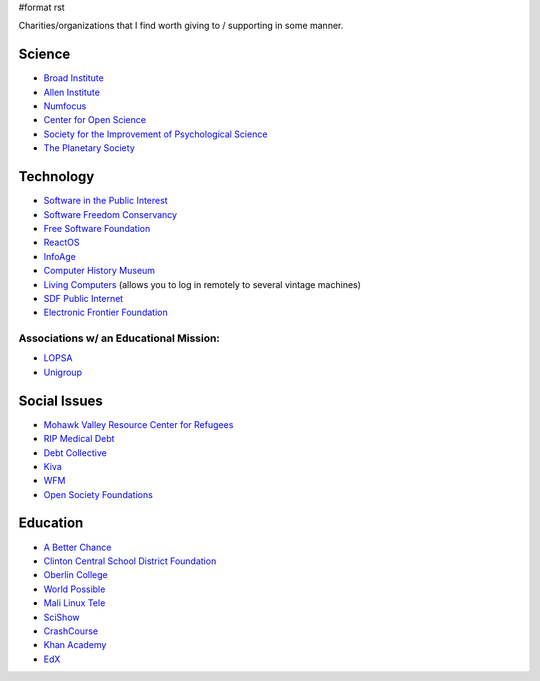 #format rst

Charities/organizations that I find worth giving to / supporting in some manner.

Science
-------

* `Broad Institute`_

* `Allen Institute`_

* Numfocus_

* `Center for Open Science`_

* `Society for the Improvement of Psychological Science`_

* `The Planetary Society`_

Technology
----------

* `Software in the Public Interest`_

* `Software Freedom Conservancy`_

* `Free Software Foundation`_

* ReactOS_

* InfoAge_

* `Computer History Museum`_

* `Living Computers`_ (allows you to log in remotely to several vintage machines)

* `SDF Public Internet`_

* `Electronic Frontier Foundation`_

Associations w/ an Educational Mission:
~~~~~~~~~~~~~~~~~~~~~~~~~~~~~~~~~~~~~~~

* LOPSA_

* Unigroup_

Social Issues
-------------

* `Mohawk Valley Resource Center for Refugees`_

* `RIP Medical Debt`_

* `Debt Collective`_

* Kiva_

* WFM_

* `Open Society Foundations`_

Education
---------

* `A Better Chance`_

* `Clinton Central School District Foundation`_

* `Oberlin College`_

* `World Possible`_

* `Mali Linux Tele`_

* SciShow_

* CrashCourse_

* `Khan Academy`_

* EdX_

.. ############################################################################

.. _Broad Institute: https://friends.broadinstitute.org/

.. _Allen Institute: https://www.alleninstitute.org/

.. _Numfocus: http://www.numfocus.org/

.. _Center for Open Science: https://cos.io/donate/

.. _Society for the Improvement of Psychological Science: http://improvingpsych.org/

.. _The Planetary Society: https://secure.planetary.org/site/SPageNavigator/supportprojects.html

.. _Software in the Public Interest: https://www.spi-inc.org/

.. _Software Freedom Conservancy: https://sfconservancy.org/

.. _Free Software Foundation: https://www.fsf.org

.. _ReactOS: http://reactos.org/

.. _InfoAge: http://infoage.org/support-infoage/

.. _Computer History Museum: http://www.computerhistory.org/contribute/

.. _Living Computers: http://www.livingcomputers.org/

.. _SDF Public Internet: http://sdf.org/

.. _Electronic Frontier Foundation: https://www.eff.org/

.. _LOPSA: https://lopsa.org/

.. _Unigroup: http://www.unigroup.org/

.. _Mohawk Valley Resource Center for Refugees: https://www.mvrcr.org/donate/

.. _RIP Medical Debt: https://www.ripmedicaldebt.org/

.. _Debt Collective: https://debtcollective.org/

.. _Kiva: https://www.kiva.org/donate/supportus

.. _WFM: http://www.wfm-igp.org/

.. _Open Society Foundations: https://www.opensocietyfoundations.org/

.. _A Better Chance: http://www.abetterchance.org

.. _Clinton Central School District Foundation: http://ccs.edu/domain/28

.. _Oberlin College: http://www.oberlin.edu/giving/donate

.. _World Possible: http://worldpossible.org/

.. _Mali Linux Tele: http://malinuxtele.tuxfamily.org/Recycle-your-unused-Raspberry-Pis.html

.. _SciShow: https://www.patreon.com/scishow

.. _CrashCourse: https://www.patreon.com/crashcourse

.. _Khan Academy: https://www.khanacademy.org/donate

.. _EdX: https://www.edx.org/donate

